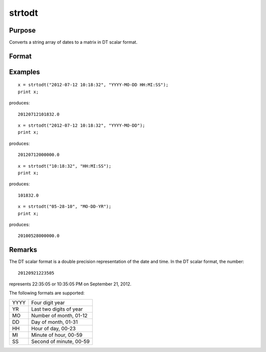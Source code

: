 
strtodt
==============================================

Purpose
----------------
Converts a string array of dates to a matrix in DT scalar format.

Format
----------------
.. function:: x = strtodt(sa, fmt)

    :param sa: dates
    :type sa: NxK string array

    :param fmt: date/time format characters
    :type fmt: string

    :return x: dates in DT scalar format.

    :rtype x: NxK matrix

Examples
----------------

::

    x = strtodt("2012-07-12 10:18:32", "YYYY-MO-DD HH:MI:SS");
    print x;

produces:

::

    20120712101832.0

::

    x = strtodt("2012-07-12 10:18:32", "YYYY-MO-DD");
    print x;

produces:

::

    20120712000000.0

::

    x = strtodt("10:18:32", "HH:MI:SS");
    print x;

produces:

::

    101832.0

::

    x = strtodt("05-28-10", "MO-DD-YR");
    print x;

produces:

::

    20100528000000.0

Remarks
-------

The DT scalar format is a double precision representation of the date
and time. In the DT scalar format, the number:

::

   20120921223505

represents 22:35:05 or 10:35:05 PM on September 21, 2012.

The following formats are supported:

+------+-------------------------+
| YYYY | Four digit year         |
+------+-------------------------+
| YR   | Last two digits of year |
+------+-------------------------+
| MO   | Number of month, 01-12  |
+------+-------------------------+
| DD   | Day of month, 01-31     |
+------+-------------------------+
| HH   | Hour of day, 00-23      |
+------+-------------------------+
| MI   | Minute of hour, 00-59   |
+------+-------------------------+
| SS   | Second of minute, 00-59 |
+------+-------------------------+


.. seealso:: Functions :func:`dttostr`, :func:`dttoutc`, :func:`utctodt`
